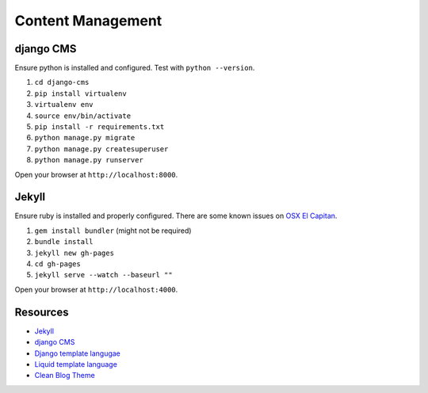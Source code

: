##################
Content Management
##################

django CMS
==========

Ensure python is installed and configured. Test with ``python --version``.

#. ``cd django-cms``
#. ``pip install virtualenv``
#. ``virtualenv env``
#. ``source env/bin/activate``
#. ``pip install -r requirements.txt``
#. ``python manage.py migrate``
#. ``python manage.py createsuperuser``
#. ``python manage.py runserver``

Open your browser at ``http://localhost:8000``.

Jekyll
======

Ensure ruby is installed and properly configured. There are some known issues on `OSX El Capitan 
<http://stackoverflow.com/questions/31972968/cant-install-gems-on-macos-x-el-capitan>`_.

#. ``gem install bundler`` (might not be required)
#. ``bundle install``
#. ``jekyll new gh-pages``
#. ``cd gh-pages``
#. ``jekyll serve --watch --baseurl ""``

Open your browser at ``http://localhost:4000``.

Resources
=========

- `Jekyll <https://help.github.com/articles/using-jekyll-with-pages/>`_
- `django CMS <docs.django-cms.org>`_
- `Django template langugae <https://docs.djangoproject.com/en/1.8/ref/templates/builtins/>`_
- `Liquid template language <https://github.com/Shopify/liquid/wiki>`_
- `Clean Blog Theme <http://startbootstrap.com/template-overviews/clean-blog/>`_
